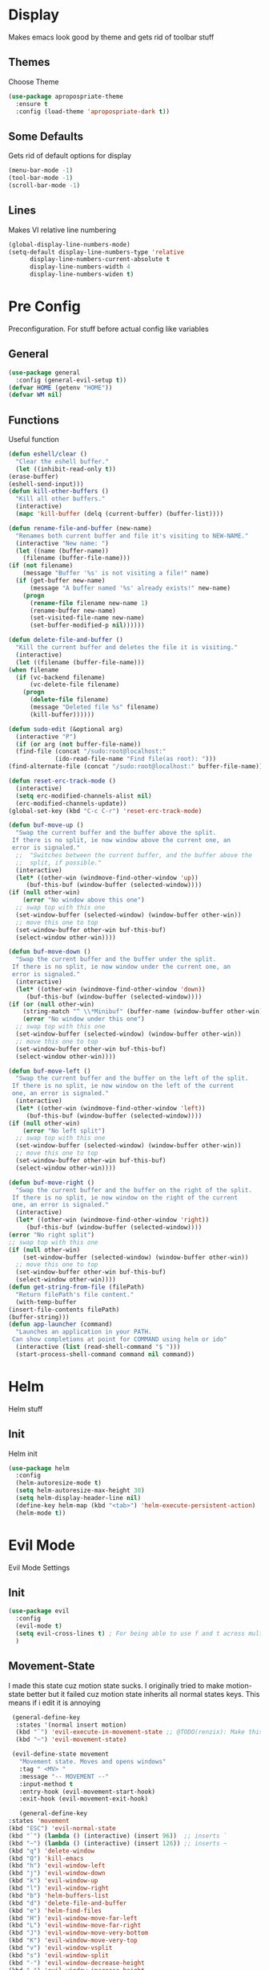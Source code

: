 * Display
  Makes emacs look good by theme and gets rid of toolbar stuff
** Themes
   Choose Theme
   #+BEGIN_SRC emacs-lisp
     (use-package apropospriate-theme
       :ensure t
       :config (load-theme 'apropospriate-dark t))
   #+END_SRC
** Some Defaults
   Gets rid of default options for display
   #+BEGIN_SRC emacs-lisp
     (menu-bar-mode -1)
     (tool-bar-mode -1)
     (scroll-bar-mode -1)
   #+END_SRC
** Lines
   Makes VI relative line numbering
   #+BEGIN_SRC emacs-lisp
     (global-display-line-numbers-mode)
     (setq-default display-line-numbers-type 'relative
		   display-line-numbers-current-absolute t
		   display-line-numbers-width 4
		   display-line-numbers-widen t)
   #+END_SRC
* Pre Config
  Preconfiguration. For stuff before actual config like variables
** General
   #+BEGIN_SRC emacs-lisp
     (use-package general
       :config (general-evil-setup t))
     (defvar HOME (getenv "HOME"))
     (defvar WM nil)
   #+END_SRC
** Functions
   Useful function
   #+BEGIN_SRC emacs-lisp
     (defun eshell/clear ()
       "Clear the eshell buffer."
       (let ((inhibit-read-only t))
	 (erase-buffer)
	 (eshell-send-input)))
     (defun kill-other-buffers ()
       "Kill all other buffers."
       (interactive)
       (mapc 'kill-buffer (delq (current-buffer) (buffer-list))))

     (defun rename-file-and-buffer (new-name)
       "Renames both current buffer and file it's visiting to NEW-NAME."
       (interactive "New name: ")
       (let ((name (buffer-name))
	     (filename (buffer-file-name)))
	 (if (not filename)
	     (message "Buffer '%s' is not visiting a file!" name)
	   (if (get-buffer new-name)
	       (message "A buffer named '%s' already exists!" new-name)
	     (progn
	       (rename-file filename new-name 1)
	       (rename-buffer new-name)
	       (set-visited-file-name new-name)
	       (set-buffer-modified-p nil))))))

     (defun delete-file-and-buffer ()
       "Kill the current buffer and deletes the file it is visiting."
       (interactive)
       (let ((filename (buffer-file-name)))
	 (when filename
	   (if (vc-backend filename)
	       (vc-delete-file filename)
	     (progn
	       (delete-file filename)
	       (message "Deleted file %s" filename)
	       (kill-buffer))))))

     (defun sudo-edit (&optional arg)
       (interactive "P")
       (if (or arg (not buffer-file-name))
	   (find-file (concat "/sudo:root@localhost:"
			      (ido-read-file-name "Find file(as root): ")))
	 (find-alternate-file (concat "/sudo:root@localhost:" buffer-file-name))))

     (defun reset-erc-track-mode ()
       (interactive)
       (setq erc-modified-channels-alist nil)
       (erc-modified-channels-update))
     (global-set-key (kbd "C-c C-r") 'reset-erc-track-mode)

     (defun buf-move-up ()
       "Swap the current buffer and the buffer above the split.
      If there is no split, ie now window above the current one, an
      error is signaled."
       ;;  "Switches between the current buffer, and the buffer above the
       ;;  split, if possible."
       (interactive)
       (let* ((other-win (windmove-find-other-window 'up))
	      (buf-this-buf (window-buffer (selected-window))))
	 (if (null other-win)
	     (error "No window above this one")
	   ;; swap top with this one
	   (set-window-buffer (selected-window) (window-buffer other-win))
	   ;; move this one to top
	   (set-window-buffer other-win buf-this-buf)
	   (select-window other-win))))

     (defun buf-move-down ()
       "Swap the current buffer and the buffer under the split.
      If there is no split, ie now window under the current one, an
      error is signaled."
       (interactive)
       (let* ((other-win (windmove-find-other-window 'down))
	      (buf-this-buf (window-buffer (selected-window))))
	 (if (or (null other-win) 
		 (string-match "^ \\*Minibuf" (buffer-name (window-buffer other-win))))
	     (error "No window under this one")
	   ;; swap top with this one
	   (set-window-buffer (selected-window) (window-buffer other-win))
	   ;; move this one to top
	   (set-window-buffer other-win buf-this-buf)
	   (select-window other-win))))

     (defun buf-move-left ()
       "Swap the current buffer and the buffer on the left of the split.
      If there is no split, ie now window on the left of the current
      one, an error is signaled."
       (interactive)
       (let* ((other-win (windmove-find-other-window 'left))
	      (buf-this-buf (window-buffer (selected-window))))
	 (if (null other-win)
	     (error "No left split")
	   ;; swap top with this one
	   (set-window-buffer (selected-window) (window-buffer other-win))
	   ;; move this one to top
	   (set-window-buffer other-win buf-this-buf)
	   (select-window other-win))))

     (defun buf-move-right ()
       "Swap the current buffer and the buffer on the right of the split.
      If there is no split, ie now window on the right of the current
      one, an error is signaled."
       (interactive)
       (let* ((other-win (windmove-find-other-window 'right))
	      (buf-this-buf (window-buffer (selected-window))))
	 (error "No right split")
	 ;; swap top with this one
	 (if (null other-win)
	     (set-window-buffer (selected-window) (window-buffer other-win))
	   ;; move this one to top
	   (set-window-buffer other-win buf-this-buf)
	   (select-window other-win))))
     (defun get-string-from-file (filePath)
       "Return filePath's file content."
       (with-temp-buffer
	 (insert-file-contents filePath)
	 (buffer-string)))
     (defun app-launcher (command)
       "Launches an application in your PATH.
      Can show completions at point for COMMAND using helm or ido"
       (interactive (list (read-shell-command "$ ")))
       (start-process-shell-command command nil command))
   #+END_SRC
* Helm
  Helm stuff
** Init
   Helm init
   #+BEGIN_SRC emacs-lisp
     (use-package helm
       :config 
       (helm-autoresize-mode t)
       (setq helm-autoresize-max-height 30)
       (setq helm-display-header-line nil)
       (define-key helm-map (kbd "<tab>") 'helm-execute-persistent-action)
       (helm-mode t))
   #+END_SRC
* Evil Mode
  Evil Mode Settings
** Init
   #+BEGIN_SRC emacs-lisp
     (use-package evil
       :config 
       (evil-mode t)
       (setq evil-cross-lines t) ; For being able to use f and t across multiple lines of code making it 10x more useful
       )
   #+END_SRC
** Movement-State
   I made this state cuz motion state sucks. I originally tried to
   make motion-state better but it failed cuz motion state inherits
   all normal states keys. This means if i edit it is annoying
   #+BEGIN_SRC emacs-lisp
     (general-define-key 
      :states '(normal insert motion)
      (kbd "`") 'evil-execute-in-movement-state ;; @TODO(renzix): Make this work as expected. Toggles ALL buffers as movement mode
      (kbd "~") 'evil-movement-state)

     (evil-define-state movement
       "Movement state. Moves and opens windows"
       :tag " <MV> "
       :message "-- MOVEMENT --"
       :input-method t
       :entry-hook (evil-movement-start-hook)
       :exit-hook (evil-movement-exit-hook)

       (general-define-key
	:states 'movement
	(kbd "ESC") 'evil-normal-state
	(kbd "`") (lambda () (interactive) (insert 96))  ;; inserts `
	(kbd "~") (lambda () (interactive) (insert 126)) ;; inserts ~
	(kbd "q") 'delete-window
	(kbd "Q") 'kill-emacs
	(kbd "h") 'evil-window-left
	(kbd "j") 'evil-window-down
	(kbd "k") 'evil-window-up
	(kbd "l") 'evil-window-right
	(kbd "b") 'helm-buffers-list
	(kbd "d") 'delete-file-and-buffer
	(kbd "e") 'helm-find-files
	(kbd "H") 'evil-window-move-far-left
	(kbd "L") 'evil-window-move-far-right
	(kbd "J") 'evil-window-move-very-bottom
	(kbd "K") 'evil-window-move-very-top
	(kbd "v") 'evil-window-vsplit
	(kbd "s") 'evil-window-split
	(kbd "-") 'evil-window-decrease-height
	(kbd "=") 'evil-window-increase-height
	(kbd "_") 'evil-window-decrease-width
	(kbd "+") 'evil-window-increase-width
	(kbd "'") 'eshell
	(kbd "\"") 'term
	(kbd "p") 'projectile-command-map))

     (defun evil-movement-start-hook ()
       (message "Entering movement mode"))


     (defun evil-movement-exit-hook ()
       (message "Leaving movement mode"))

     (defvar evil-execute-in-movement-state-buffer nil)

     (defvar evil-movement-last-command nil)

     (defun evil-movement-fix-last-command ()
       "Change `last-command' to be the command before `evil-execute-in-movement-state'."
       (setq last-command evil-movement-last-command))

     (defun evil-stop-execute-in-movement-state ()
       "Switch back to previous evil state."
       (unless (or (eq this-command #'evil-execute-in-movement-state)
		   (eq this-command #'universal-argument)
		   (eq this-command #'universal-argument-minus)
		   (eq this-command #'universal-argument-more)
		   (eq this-command #'universal-argument-other-key)
		   (eq this-command #'digit-argument)
		   (eq this-command #'negative-argument)
		   (minibufferp))
	 (remove-hook 'pre-command-hook 'evil-movement-fix-last-command)
	 (remove-hook 'post-command-hook 'evil-stop-execute-in-movement-state)
	 (when (buffer-live-p evil-execute-in-movement-state-buffer)
	   (with-current-buffer evil-execute-in-movement-state-buffer
	     (if (and (eq evil-previous-state 'visual)
		      (not (use-region-p)))
		 (progn
		   (evil-change-to-previous-state)
		   (evil-exit-visual-state))
	       (evil-change-to-previous-state))))
	 (setq evil-execute-in-movement-state-buffer nil)))

     (defun evil-execute-in-movement-state ()
       "Execute the next command in movement state."
       (interactive)
       (add-hook 'pre-command-hook #'evil-movement-fix-last-command t)
       (add-hook 'post-command-hook #'evil-stop-execute-in-movement-state t)
       (setq evil-execute-in-movement-state-buffer (current-buffer))
       (setq evil-movement-last-command last-command)
       (cond
	((evil-visual-state-p)
	 (let ((mrk (mark))
	       (pnt (point)))
	   (evil-movement-state)
	   (set-mark mrk)
	   (goto-char pnt)))
	(t
	 (evil-movement-state)))
       (evil-echo "Switched to Movement state for the next command ..."))

     (general-define-key
      :states '(movement)
      :prefix "c"
      (kbd "c") (lambda() (interactive) (let ((default-directory (concat HOME "/Dotfiles"))(magit-pull-from-upstream "master")) (find-file (concat HOME "/.emacs.d/settings.org") t) ))
      (kbd "i") (lambda() (interactive) (let ((default-directory (concat HOME "/Dotfiles"))(magit-pull-from-upstream "master")) (find-file (concat HOME "/.emacs.d/init.el"))))
      (kbd "b") (lambda() (interactive) (let ((default-directory (concat HOME "/Dotfiles"))(magit-pull-from-upstream "master")) (find-file (concat HOME "/.config/bspwm/bspwmrc"))))
      (kbd "s") (lambda() (interactive) (let ((default-directory (concat HOME "/Dotfiles"))(magit-pull-from-upstream "master")) (find-file (concat HOME "/.config/sxhkd/sxhkdrc_bspwm"))))
      (kbd "h") (lambda() (interactive) (let ((default-directory (concat HOME "/Dotfiles"))(magit-pull-from-upstream "master")) (find-file (concat HOME "/.config/herbstluftwm/autostart"))))
      (kbd "m") (lambda() (interactive) (let ((default-directory (concat HOME "/Dotfiles"))(magit-pull-from-upstream "master")) (find-file "/sudo::/etc/portage/make.conf")))
      (kbd "n") (lambda() (interactive) (let ((default-directory (concat HOME "/Dotfiles"))(magit-pull-from-upstream "master")) (find-file "/sudo::/etc/nixos/configuration.nix")))
      (kbd "d") (lambda() (interactive) (let ((default-directory (concat HOME "/Dotfiles"))(magit-pull-from-upstream "master")) (find-file "/sudo::/etc/portage/savedconfig/x11-wm/dwm-6.1-r1.h"))))

   #+END_SRC
** Insert-State
   For super simple editing of files without effort
   #+BEGIN_SRC emacs-lisp
     ;;     (general-define-key
     ;;      :states 'insert
     ;;      (kbd "C-n") 'previous-buffer)
   #+END_SRC
** Keybindings
   Keybindings for evil
   #+BEGIN_SRC emacs-lisp
     (use-package which-key)
     (which-key-mode)
     (evil-define-key '(normal movement) global-map (kbd ";") 'helm-M-x)
     (evil-define-key '(normal movement) global-map (kbd "SPC") 'app-launcher)
     (evil-define-key '(normal movement) global-map (kbd "gc") 'comment-line)
   #+END_SRC
* Programming
** Projectile
   #+BEGIN_SRC emacs-lisp
     (use-package helm-projectile)
     (projectile-mode t)
   #+END_SRC
** Magit
   #+BEGIN_SRC emacs-lisp
     (use-package evil-magit)
   #+END_SRC
** Company
   @TODO(renzix): Fix this
   #+BEGIN_SRC emacs-lisp
     (use-package company
       :ensure t
       :defer t
       :init (add-hook 'after-init-hook 'global-company-mode)
       :config
       (use-package company-irony :ensure t :defer t)
       (setq company-idle-delay        2
	     company-minimum-prefix-length   2
	     company-show-numbers            t
	     company-tooltip-limit           20
	     company-dabbrev-downcase        nil
	     company-backends                '((company-irony company-gtags company-anaconda company-racer company-elisp company-nixos-options)))
       :bind ("TAB" . company-indent-or-complete-common))
     (setq tab-always-indent 'complete)
   #+END_SRC
** Rust
   #+BEGIN_SRC emacs-lisp
     (use-package rust-mode)
     (use-package cargo)
     (use-package racer)
     (use-package company-racer)
     (add-hook 'rust-mode-hook #'racer-mode)
     (add-hook 'racer-mode-hook #'eldoc-mode)
     (add-hook 'rust-mode-hook 'cargo-minor-mode)
     (setq rust-format-on-save t)

     (general-define-key
      :states '(normal)
      :keymaps 'rust-mode-map
      :prefix "," 
      (kbd "f") 'cargo-process-fmt
      (kbd "r") 'cargo-process-run
      (kbd "d") 'cargo-process-doc
      (kbd "o") 'cargo-process-doc-open
      (kbd "t") 'cargo-process-test
      (kbd "c") 'cargo-process-check
      (kbd "R") 'cargo-process-clean
      (kbd "n") 'cargo-process-new
      (kbd "u") 'cargo-process-update
      (kbd "b") 'cargo-process-build)
   #+END_SRC
** Python
   #+BEGIN_SRC emacs-lisp
     (use-package anaconda-mode
       :config 
       (add-hook 'python-mode-hook 'anaconda-mode)
       (add-hook 'python-mode-hook 'anaconda-eldoc-mode))
     (use-package company-anaconda)
     (general-define-key
      :states '(normal)
      :keymaps 'python-mode-map
      :prefix "," 
      (kbd "d") 'python-eldoc-get-doc
      (kbd "l") 'python-check)
   #+END_SRC
** C/CPP 
   #+BEGIN_SRC emacs-lisp
     (use-package irony
       :ensure t
       :defer t
       :init
       (add-hook 'c++-mode-hook 'irony-mode)
       (add-hook 'c-mode-hook 'irony-mode)
       (add-hook 'objc-mode-hook 'irony-mode)
       :config
       (defun my-irony-mode-hook ()
	 (define-key irony-mode-map [remap completion-at-point]
	   'irony-completion-at-point-async)
	 (define-key irony-mode-map [remap complete-symbol]
	   'irony-completion-at-point-async))
       (add-hook 'irony-mode-hook 'my-irony-mode-hook)
       (add-hook 'irony-mode-hook 'irony-cdb-autosetup-compile-options))
     ;;(general-define-key ;;C/CPP keys
     ;; :states '(normal motion)
     ;; :keymaps 'irony-mode-map
     ;; :prefix ",")
   #+END_SRC
** Misc Programming
   @TODO(renzix): Make comments work idk why im writing this cuz im
   gonna delete this once i fix it anyway
   #+BEGIN_SRC emacs-lisp
     (use-package autopair
       :config (autopair-global-mode t))
     (use-package comment-tags)
     (autoload 'comment-tags-mode "comment-tags-mode")
     (setq comment-tags-keymap-prefix (kbd "C-c t"))
     (with-eval-after-load "comment-tags"
       (setq comment-tags-keyword-faces
	     `(("TODO" . ,(list :weight 'bold :foreground "#28ABE3"))
	       ("FIXME" . ,(list :weight 'bold :foreground "#DB3340"))
	       ("BUG" . ,(list :weight 'bold :foreground "#DB3340"))
	       ("HACK" . ,(list :weight 'bold :foreground "#E8B71A"))
	       ("KLUDGE" . ,(list :weight 'bold :foreground "#E8B71A"))
	       ("XXX" . ,(list :weight 'bold :foreground "#F7EAC8"))
	       ("INFO" . ,(list :weight 'bold :foreground "#F7EAC8"))
	       ("DONE" . ,(list :weight 'bold :foreground "#1FDA9A"))))
       (setq comment-tags-comment-start-only t
	     comment-tags-require-colon t
	     comment-tags-case-sensitive t
	     comment-tags-show-faces t
	     comment-tags-lighter nil))
     (add-hook 'prog-mode-hook 'comment-tags-mode)
   #+END_SRC
* Normal Tasks
** ERC
   @TODO(renzix): Possibly change from ERC to something newer/better
   #+BEGIN_SRC emacs-lisp
     (setq erc-hide-list '("JOIN" "PART" "QUIT" "ROOT"))
     (setq erc-kill-buffer-on-part t)
     (setq erc-kill-queries-on-quit t)
     (setq erc-kill-server-buffer-on-quit t)

     (defmacro erc-connect (command server port nick ssl pass)
       "Create interactive command `command', for connecting to an IRC server. The
      command uses interactive mode if passed an argument."
       (fset command
	     `(lambda (arg)
		(interactive "p")
		(if (not (= 1 arg))
		    (call-interactively 'erc)
		  (let ((erc-connect-function ',(if ssl 'erc-open-ssl-stream 'open-network-stream)))
		    (erc :server ,server :port ,port :nick ,nick :password ,pass))))))
     (erc-connect discord-erc "127.0.0.1" 6667 "Renzix" nil "Akeyla10!")
     (erc-connect twitch-erc "irc.chat.twitch.tv" 6667 "TheRenzix" nil (get-string-from-file (concat HOME "/.config/twitch-oauth")))
     (general-define-key
      :states '(normal)
      :keymaps 'erc-mode-map
      :prefix ","
      (kbd "b") 'erc-switch-to-buffer
      (kbd "q") 'erc-quit-server
      (kbd "p") 'erc-part-from-channel
      (kbd "j") 'erc-join-channel
      (kbd ",") 'erc-track-switch-buffer)
   #+END_SRC

** Text
   @TODO(renzix): Add spellcheck and autocorrect???
   #+BEGIN_SRC emacs-lisp
     (setq default-major-mode 'text-mode)
     (add-hook 'text-mode-hook 'text-mode-hook-identify)
     (add-hook 'text-mode-hook 'turn-on-auto-fill)
   #+END_SRC
** Discord
   #+BEGIN_SRC emacs-lisp
     ;; For Rich presence
     (use-package elcord)
     (elcord-mode)
   #+END_SRC
** Org
   #+BEGIN_SRC emacs-lisp
     (setq org-confirm-babel-evaluate nil)
     (org-babel-do-load-languages
      'org-babel-load-languages
      '((org . t)
	(latex . t)
	(emacs-lisp . t)
	(sql . t)
	(python . t)))
     (general-define-key
      :states '(normal movement)
      :keymaps 'org-mode-map
      :prefix ","
      (kbd ",") 'org-export-dispatch
      (kbd "t") 'org-time-stamp
      (kbd "s") 'org-babel-execute-src-block
      (kbd "e") 'org-babel-execute-buffer
      (kbd "'") 'org-edit-special)
     (use-package ox-pandoc)

   #+END_SRC
** KDE Connect
   #+BEGIN_SRC emacs-lisp
     (use-package kdeconnect)
   #+END_SRC
** Nix OS
   #+BEGIN_SRC emacs-lisp
     (use-package nix-mode)
     (use-package helm-nixos-options)
     (use-package company-nixos-options)
     (general-define-key
      :states '(normal)
      :keymaps 'nix-mode-map
      :prefix "," 
      (kbd "s") 'helm-nixos-options)
(general-define-key
      :states '(normal)
      :keymaps 'nix-mode-map
      (kbd "TAB") 'company-nixos-options)

   #+END_SRC
* Post Config
** Backups
   #+BEGIN_SRC emacs-lisp
     (setq backup-directory-alist `(("." . "~/.saves")))
     (setq backup-by-copying t)
     (setq delete-old-versions t
	   kept-new-versions 6
	   kept-old-versions 2
	   version-control t)
   #+END_SRC
** Misc
   #+BEGIN_SRC emacs-lisp
     (setq inhibit-startup-screen t)
     (setq initial-buffer-choice 'eshell)
     ;; Theme stuff for emacs --daemon idk why it works  @TODO(renzix): Make this work
     (defvar my:theme 'apropospriate-dark)
     (defvar my:theme-window-loaded nil)
     (defvar my:theme-terminal-loaded nil)

     (if (daemonp)
	 (add-hook 'after-make-frame-functions(lambda (frame)
						(select-frame frame)
						(if (window-system frame)
						    (unless my:theme-window-loaded
						      (if my:theme-terminal-loaded
							  (enable-theme my:theme)
							(load-theme my:theme t))
						      (setq my:theme-window-loaded t))
						  (unless my:theme-terminal-loaded
						    (if my:theme-window-loaded
							(enable-theme my:theme)
						      (load-theme my:theme t))
						    (setq my:theme-terminal-loaded t)))))

       (progn
	 (load-theme my:theme t)
	 (if (display-graphic-p)
	     (setq my:theme-window-loaded t)
	   (setq my:theme-terminal-loaded t))))
     (setq org-src-tab-acts-natively t)
     ;; Need to wait till after everything for to start uwu
   #+END_SRC
   
